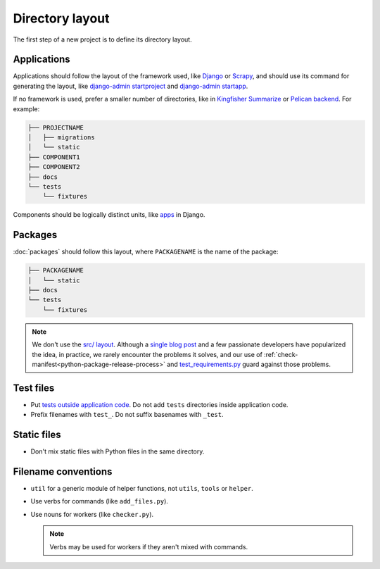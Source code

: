 Directory layout
================

The first step of a new project is to define its directory layout.

Applications
------------

Applications should follow the layout of the framework used, like `Django <https://docs.djangoproject.com/en/3.2/intro/tutorial01/>`__ or `Scrapy <https://docs.scrapy.org/en/latest/topics/commands.html#default-structure-of-scrapy-projects>`__, and should use its command for generating the layout, like `django-admin startproject <https://docs.djangoproject.com/en/3.2/ref/django-admin/#startproject>`__ and `django-admin startapp <https://docs.djangoproject.com/en/3.2/ref/django-admin/#startapp>`__.

If no framework is used, prefer a smaller number of directories, like in `Kingfisher Summarize <https://github.com/open-contracting/kingfisher-summarize>`__ or `Pelican backend <https://github.com/open-contracting/pelican-backend>`__. For example:

.. code-block:: none

   ├── PROJECTNAME
   │   ├── migrations
   │   └── static
   ├── COMPONENT1
   ├── COMPONENT2
   ├── docs
   └── tests
       └── fixtures

Components should be logically distinct units, like `apps <https://docs.djangoproject.com/en/3.2/ref/applications/>`__ in Django.

.. _layout-packages:

Packages
--------

:doc:`packages` should follow this layout, where ``PACKAGENAME`` is the name of the package:

.. code-block:: none

   ├── PACKAGENAME
   │   └── static
   ├── docs
   └── tests
       └── fixtures

.. note::

   We don't use the `src/ layout <https://blog.ionelmc.ro/2014/05/25/python-packaging/#the-structure>`__. Although a `single blog post <https://blog.ionelmc.ro/2015/02/24/the-problem-with-packaging-in-python/>`__ and a few passionate developers have popularized the idea, in practice, we rarely encounter the problems it solves, and our use of :ref:`check-manifest<python-package-release-process>` and `test_requirements.py <https://github.com/open-contracting/standard-maintenance-scripts/blob/main/tests/test_requirements.py>`__ guard against those problems.

.. _layout-tests:

Test files
----------

-  Put `tests outside application code <https://docs.pytest.org/en/latest/explanation/goodpractices.html#choosing-a-test-layout-import-rules>`__. Do not add ``tests`` directories inside application code.
-  Prefix filenames with ``test_``. Do not suffix basenames with ``_test``.

Static files
------------

-  Don't mix static files with Python files in the same directory.

Filename conventions
--------------------

-  ``util`` for a generic module of helper functions, not ``utils``, ``tools`` or ``helper``.
-  Use verbs for commands (like ``add_files.py``).
-  Use nouns for workers (like ``checker.py``).

   .. note::

      Verbs may be used for workers if they aren't mixed with commands.
